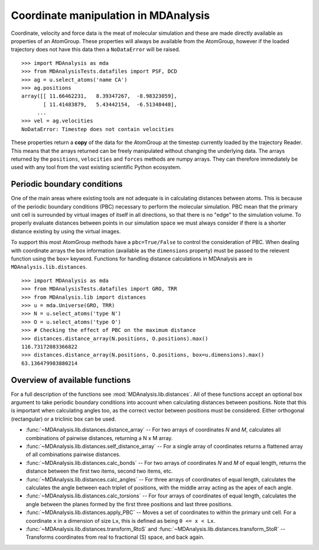 .. -*- coding: utf-8 -*-

.. Working with coordinates and things specific to MDA
   Maybe a basic overview of numpy arrays, but nothing too much
   Mostly dealing with lib.distances and ways to abuse it!

Coordinate manipulation in MDAnalysis
=====================================

.. reminder of how cool numpy arrays are

Coordinate, velocity and force data is the meat of molecular simulation and
these are made directly available as properties of an AtomGroup.  These
properties will always be available from the AtomGroup, however if the loaded
trajectory does not have this data then a ``NoDataError`` will be raised.

::

     >>> import MDAnalysis as mda
     >>> from MDAnalysisTests.datafiles import PSF, DCD
     >>> ag = u.select_atoms('name CA')
     >>> ag.positions
     array([[ 11.66462231,   8.39347267,  -8.98323059],
            [ 11.41483879,   5.43442154,  -6.51348448],
          ...
     >>> vel = ag.velocities
     NoDataError: Timestep does not contain velocities

These properties return a **copy** of the data for the AtomGroup at the
timestep currently loaded by the trajectory Reader.  This means that the
arrays returned can be freely manipulated without changing the underlying data.
The arrays returned by the ``positions``, ``velocities`` and ``forces`` methods
are numpy arrays.  They can therefore immediately be used with any tool from
the vast existing scientific Python ecosystem.


Periodic boundary conditions
----------------------------

.. coordinate space is a flat circle

One of the main areas where existing tools are not adequate is in calculating
distances between atoms.  This is because of the periodic boundary conditions
(PBC) necessary to perform the molecular simulation.  PBC mean that the
primary unit cell is surrounded by virtual images of itself in all directions,
so that there is no "edge" to the simulation volume.  To properly evaluate
distances between points in our simulation space we must always consider if
there is a shorter distance existing by using the virtual images.

To support this most AtomGroup methods have a ``pbc=True/False`` to control
the consideration of PBC.  When dealing with coordinate arrays the box
information (available as the ``dimensions`` property) must be passed to the
relevent function using the ``box=`` keyword. Functions for handling distance
calculations in MDAnalysis are in ``MDAnalysis.lib.distances``.
::

     >>> import MDAnalysis as mda
     >>> from MDAnalysisTests.datafiles import GRO, TRR
     >>> from MDAnalysis.lib import distances
     >>> u = mda.Universe(GRO, TRR)
     >>> N = u.select_atoms('type N')
     >>> O = u.select_atoms('type O')
     >>> # Checking the effect of PBC on the maximum distance
     >>> distances.distance_array(N.positions, O.positions).max()
     116.73172083366822
     >>> distances.distance_array(N.positions, O.positions, box=u.dimensions).max()
     63.136479983880214


Overview of available functions
-------------------------------

For a full description of the functions see :mod:`MDAnalysis.lib.distances`.
All of these functions accept an optional box argument to take periodic
boundary conditions into account when calculating distances between positions.
Note that this is important when calculating angles too, as the correct
vector between positions must be considered.  Either orthogonal (rectangular)
or a triclinic box can be used.


* :func:`~MDAnalysis.lib.distances.distance_array` --
  For two arrays of coordinates `N` and `M`, calculates all combinations
  of pairwise distances, returning a N x M array.
* :func:`~MDAnalysis.lib.distances.self_distance_array` --
  For a single array of coordinates returns a flattened array of all
  combinations pairwise distances.
* :func:`~MDAnalysis.lib.distances.calc_bonds` --
  For two arrays of coordinates `N` and `M` of equal length, returns the
  distance between the first two items, second two items, etc.
* :func:`~MDAnalysis.lib.distances.calc_angles` --
  For three arrays of coordinates of equal length, calculates the
  calculates the angle between each triplet of positions, with the
  middle array acting as the apex of each angle.
* :func:`~MDAnalysis.lib.distances.calc_torsions` --
  For four arrays of coordinates of equal length, calculates the
  angle between the planes formed by the first three positions
  and last three positions.
* :func:`~MDAnalysis.lib.distances.apply_PBC` --
  Moves a set of coordinates to within the primary unit cell.  For a
  coordinate ``x`` in a dimension of size ``Lx``, this is defined as
  being ``0 <= x < Lx``.  
* :func:`~MDAnalysis.lib.distances.transform_RtoS` and
  :func:`~MDAnalysis.lib.distances.transform_StoR` --
  Transforms coordinates from real to fractional (S) space, and back
  again.


